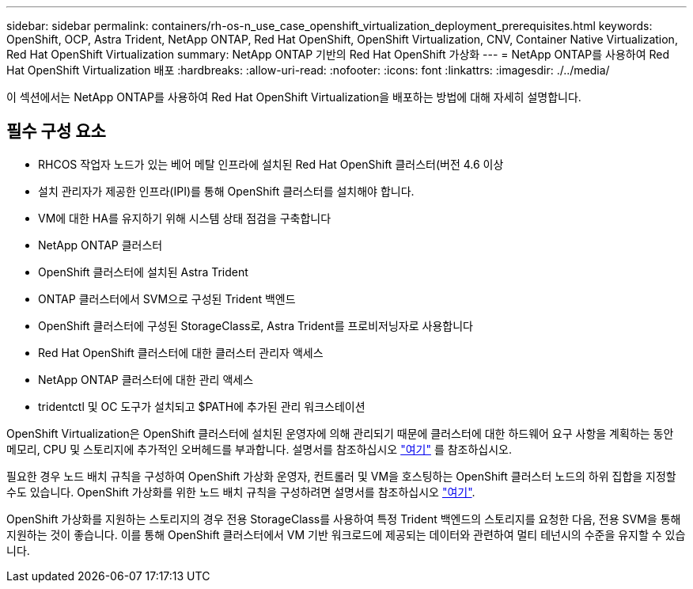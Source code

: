 ---
sidebar: sidebar 
permalink: containers/rh-os-n_use_case_openshift_virtualization_deployment_prerequisites.html 
keywords: OpenShift, OCP, Astra Trident, NetApp ONTAP, Red Hat OpenShift, OpenShift Virtualization, CNV, Container Native Virtualization, Red Hat OpenShift Virtualization 
summary: NetApp ONTAP 기반의 Red Hat OpenShift 가상화 
---
= NetApp ONTAP를 사용하여 Red Hat OpenShift Virtualization 배포
:hardbreaks:
:allow-uri-read: 
:nofooter: 
:icons: font
:linkattrs: 
:imagesdir: ./../media/


[role="lead"]
이 섹션에서는 NetApp ONTAP를 사용하여 Red Hat OpenShift Virtualization을 배포하는 방법에 대해 자세히 설명합니다.



== 필수 구성 요소

* RHCOS 작업자 노드가 있는 베어 메탈 인프라에 설치된 Red Hat OpenShift 클러스터(버전 4.6 이상
* 설치 관리자가 제공한 인프라(IPI)를 통해 OpenShift 클러스터를 설치해야 합니다.
* VM에 대한 HA를 유지하기 위해 시스템 상태 점검을 구축합니다
* NetApp ONTAP 클러스터
* OpenShift 클러스터에 설치된 Astra Trident
* ONTAP 클러스터에서 SVM으로 구성된 Trident 백엔드
* OpenShift 클러스터에 구성된 StorageClass로, Astra Trident를 프로비저닝자로 사용합니다
* Red Hat OpenShift 클러스터에 대한 클러스터 관리자 액세스
* NetApp ONTAP 클러스터에 대한 관리 액세스
* tridentctl 및 OC 도구가 설치되고 $PATH에 추가된 관리 워크스테이션


OpenShift Virtualization은 OpenShift 클러스터에 설치된 운영자에 의해 관리되기 때문에 클러스터에 대한 하드웨어 요구 사항을 계획하는 동안 메모리, CPU 및 스토리지에 추가적인 오버헤드를 부과합니다. 설명서를 참조하십시오 https://docs.openshift.com/container-platform/4.7/virt/install/preparing-cluster-for-virt.html#virt-cluster-resource-requirements_preparing-cluster-for-virt["여기"] 를 참조하십시오.

필요한 경우 노드 배치 규칙을 구성하여 OpenShift 가상화 운영자, 컨트롤러 및 VM을 호스팅하는 OpenShift 클러스터 노드의 하위 집합을 지정할 수도 있습니다. OpenShift 가상화를 위한 노드 배치 규칙을 구성하려면 설명서를 참조하십시오 https://docs.openshift.com/container-platform/4.7/virt/install/virt-specifying-nodes-for-virtualization-components.html["여기"].

OpenShift 가상화를 지원하는 스토리지의 경우 전용 StorageClass를 사용하여 특정 Trident 백엔드의 스토리지를 요청한 다음, 전용 SVM을 통해 지원하는 것이 좋습니다. 이를 통해 OpenShift 클러스터에서 VM 기반 워크로드에 제공되는 데이터와 관련하여 멀티 테넌시의 수준을 유지할 수 있습니다.

